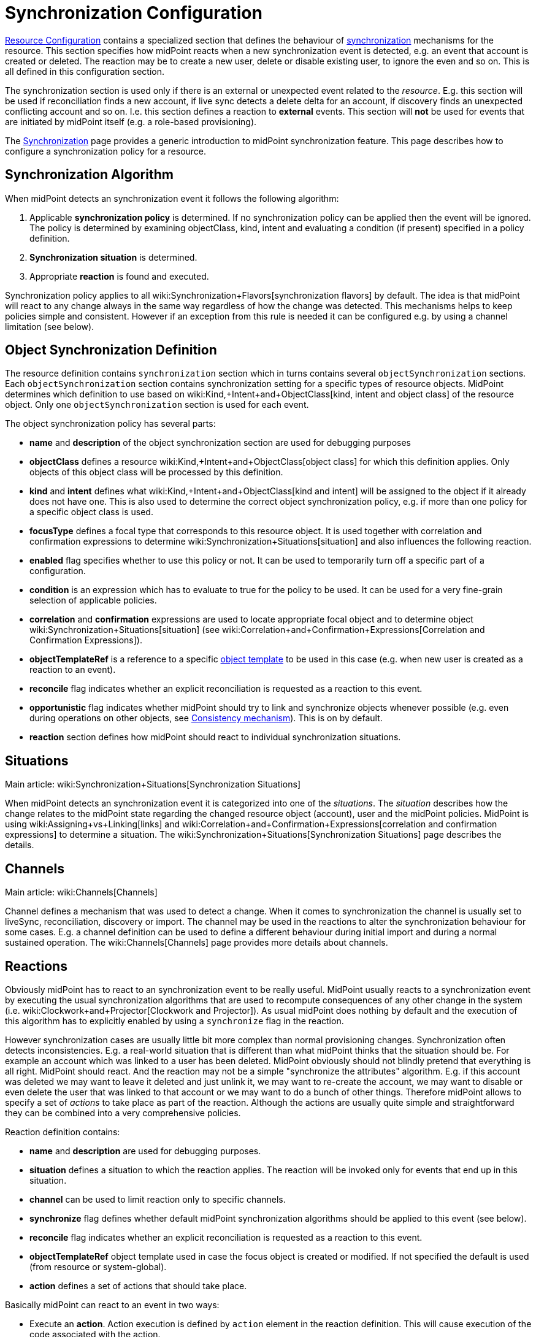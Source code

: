 = Synchronization Configuration
:page-nav-title: Synchronization
:page-wiki-name: Synchronization Configuration
:page-wiki-id: 13598728
:page-wiki-metadata-create-user: semancik
:page-wiki-metadata-create-date: 2014-01-07T12:45:45.789+01:00
:page-wiki-metadata-modify-user: semancik
:page-wiki-metadata-modify-date: 2016-03-03T17:21:31.254+01:00
:page-upkeep-status: orange
:page-since: "3.0"
:page-toc: top


xref:/midpoint/reference/resources/resource-configuration/[Resource Configuration] contains a specialized section that defines the behaviour of xref:/midpoint/reference/synchronization/introduction/[synchronization] mechanisms for the resource.
This section specifies how midPoint reacts when a new synchronization event is detected, e.g. an event that account is created or deleted.
The reaction may be to create a new user, delete or disable existing user, to ignore the even and so on.
This is all defined in this configuration section.

The synchronization section is used only if there is an external or unexpected event related to the _resource_. E.g. this section will be used if reconciliation finds a new account, if live sync detects a delete delta for an account, if discovery finds an unexpected conflicting account and so on.
I.e. this section defines a reaction to *external* events.
This section will *not* be used for events that are initiated by midPoint itself (e.g. a role-based provisioning).

The xref:/midpoint/reference/synchronization/introduction/[Synchronization] page provides a generic introduction to midPoint synchronization feature.
This page describes how to configure a synchronization policy for a resource.


== Synchronization Algorithm

When midPoint detects an synchronization event it follows the following algorithm:

. Applicable *synchronization policy* is determined.
If no synchronization policy can be applied then the event will be ignored.
The policy is determined by examining objectClass, kind, intent and evaluating a condition (if present) specified in a policy definition.

. *Synchronization situation* is determined.

. Appropriate *reaction* is found and executed.

Synchronization policy applies to all wiki:Synchronization+Flavors[synchronization flavors] by default.
The idea is that midPoint will react to any change always in the same way regardless of how the change was detected.
This mechanisms helps to keep policies simple and consistent.
However if an exception from this rule is needed it can be configured e.g. by using a channel limitation (see below).


== Object Synchronization Definition

The resource definition contains `synchronization` section which in turns contains several `objectSynchronization` sections.
Each `objectSynchronization` section contains synchronization setting for a specific types of resource objects.
MidPoint determines which definition to use based on wiki:Kind,+Intent+and+ObjectClass[kind, intent and object class] of the resource object.
Only one `objectSynchronization` section is used for each event.

The object synchronization policy has several parts:

* *name* and *description* of the object synchronization section are used for debugging purposes

* *objectClass* defines a resource wiki:Kind,+Intent+and+ObjectClass[object class] for which this definition applies.
Only objects of this object class will be processed by this definition.

* *kind* and *intent* defines what wiki:Kind,+Intent+and+ObjectClass[kind and intent] will be assigned to the object if it already does not have one.
This is also used to determine the correct object synchronization policy, e.g. if more than one policy for a specific object class is used.

* *focusType* defines a focal type that corresponds to this resource object.
It is used together with correlation and confirmation expressions to determine wiki:Synchronization+Situations[situation] and also influences the following reaction.

* *enabled* flag specifies whether to use this policy or not.
It can be used to temporarily turn off a specific part of a configuration.

* *condition* is an expression which has to evaluate to true for the policy to be used.
It can be used for a very fine-grain selection of applicable policies.

* *correlation* and *confirmation* expressions are used to locate appropriate focal object and to determine object wiki:Synchronization+Situations[situation] (see wiki:Correlation+and+Confirmation+Expressions[Correlation and Confirmation Expressions]).

* *objectTemplateRef* is a reference to a specific xref:/midpoint/reference/expressions/object-template/[object template] to be used in this case (e.g. when new user is created as a reaction to an event).

* *reconcile* flag indicates whether an explicit reconciliation is requested as a reaction to this event.

* *opportunistic* flag indicates whether midPoint should try to link and synchronize objects whenever possible (e.g. even during operations on other objects, see xref:/midpoint/reference/synchronization/consistency/[Consistency mechanism]). This is on by default.

* *reaction* section defines how midPoint should react to individual synchronization situations.


== Situations

Main article: wiki:Synchronization+Situations[Synchronization Situations]

When midPoint detects an synchronization event it  is categorized into one of the _situations_. The _situation_ describes how the change relates to the midPoint state regarding the changed resource object (account), user and the midPoint policies.
MidPoint is using wiki:Assigning+vs+Linking[links] and wiki:Correlation+and+Confirmation+Expressions[correlation and confirmation expressions] to determine a situation.
The wiki:Synchronization+Situations[Synchronization Situations] page describes the details.


== Channels

Main article: wiki:Channels[Channels]

Channel defines a mechanism that was used to detect a change.
When it comes to synchronization the channel is usually set to liveSync, reconciliation, discovery or import.
The channel may be used in the reactions to alter the synchronization behaviour for some cases.
E.g. a channel definition can be used to define a different behaviour during initial import and during a normal sustained operation.
The wiki:Channels[Channels] page provides more details about channels.


== Reactions

Obviously midPoint has to react to an synchronization event to be really useful.
MidPoint usually reacts to a synchronization event by executing the usual synchronization algorithms that are used to recompute consequences of any other change in the system (i.e. wiki:Clockwork+and+Projector[Clockwork and Projector]). As usual midPoint does nothing by default and the execution of this algorithm has to explicitly enabled by using a `synchronize` flag in the reaction.

However synchronization cases are usually little bit more complex than normal provisioning changes.
Synchronization often detects inconsistencies.
E.g. a real-world situation that is different than what midPoint thinks that the situation should be.
For example an account which was linked to a user has been deleted.
MidPoint obviously should not blindly pretend that everything is all right.
MidPoint should react.
And the reaction may not be a simple "synchronize the attributes" algorithm.
E.g. if this account was deleted we may want to leave it deleted and just unlink it, we may want to re-create the account, we may want to disable or even delete the user that was linked to that account or we may want to do a bunch of other things.
Therefore midPoint allows to specify a set of _actions_ to take place as part of the reaction.
Although the actions are usually quite simple and straightforward they can be combined into a very comprehensive policies.

Reaction definition contains:

* *name* and *description* are used for debugging purposes.

* *situation* defines a situation to which the reaction applies.
The reaction will be invoked only for events that end up in this situation.

* *channel* can be used to limit reaction only to specific channels.

* *synchronize* flag defines whether default midPoint synchronization algorithms should be applied to this event (see below).

* *reconcile* flag indicates whether an explicit reconciliation is requested as a reaction to this event.

* *objectTemplateRef* object template used in case the focus object is created or modified.
If not specified the default is used (from resource or system-global).

* *action* defines a set of actions that should take place.

Basically midPoint can react to an event in two ways:

* Execute an *action*. Action execution is defined by `action` element in the reaction definition.
This will cause execution of the code associated with the action.

* Execute standard *synchronization* procedure.
This is controlled by the `synchronize` flag.
If this flag is set to true then the standard midPoint synchronization code will be executed.
The code will execute all applicable inbound/outbound mappings, precess assignments, roles, object templates and so on.

Any combination of these can be used.
A combination of both action and standard synchronization is used in almost all cases.


=== Actions

Actions are pieces of code that influence the standard midPoint synchronization mechanism.
E.g. an action may cause the account to be linked to an existing user before executing the synchronization.
The effect of such action may be the synchronization of account and user attributes by the means of inbound/outbound mappings.
In an extreme case the actions can even replace the standard midPoint synchronization mechanism.

The action definition contains:

* *name* and *description* are used for debugging purposes.

* *handlerUri* is a reference to the action code (see below).

* *order* defines whether actions should be executed before or after standard midPoint synchronization.

* *parameters* section can be used to pass custom parameters to the action.

The action code is referenced using an URI.
Although there is a comprehensive set of built-in actions already available in standard midPoint distribution we cannot predict all the possible actions that may be needed in real-world deployments.
Using an URI to reference the code is a nice and extensible way to extend midPoint with custom actions (see below).


=== Built-In Actions

Standard midPoint distribution provides a set of built-in actions that are very frequently used in IDM deployment.
The built-in reactions are all located in the midPoint namespace:

.Reaction URL Prefix
[source,xml]
----
http://midpoint.evolveum.com/xml/ns/public/model/action-3

----

The built-in actions are summarized in the following table:

[%autowidth]
|===
| Action name | Description | Typically used in situation | URI

| *Link*
| Links resource object to a focus.
 +
E.g. links account to a user.
| `unlinked`
| link:http://midpoint.evolveum.com/xml/ns/public/model/action-3#link[http://midpoint.evolveum.com/xml/ns/public/model/action-3#link]


| *Unlink*
| Unlinks resource object from a focus.
 +
E.g. unlinks account and user.
| `linked +
`deleted``
| link:http://midpoint.evolveum.com/xml/ns/public/model/action-2#unlink[http://midpoint.evolveum.com/xml/ns/public/model/action-3#unlink]


| *Add focus*
| Adds a new focus object.
 +
E.g. creates a new user based on account.
| `unmatched`
| link:http://midpoint.evolveum.com/xml/ns/public/model/action-2#addFocus[http://midpoint.evolveum.com/xml/ns/public/model/action-3#addFocus]


| *Delete focus*
| Deletes a focus object. +
E.g. deletes an user that was linked to an account.
| ``deleted``
| link:http://midpoint.evolveum.com/xml/ns/public/model/action-2#deleteFocus[http://midpoint.evolveum.com/xml/ns/public/model/action-3#deleteFocus]


| *Inactivate focus*
| Changes activation of the focus object. +
E.g. disable user that was linked to an account.
| ``deleted``
| link:http://midpoint.evolveum.com/xml/ns/public/model/action-2#inactivateFocus[http://midpoint.evolveum.com/xml/ns/public/model/action-3#inactivateFocus]


| *Delete shadow*
| Deletes the resource object. +
E.g. deletes an account that is not linked to a user.
| `unmatched +
`unlinked``
| link:http://midpoint.evolveum.com/xml/ns/public/model/action-2#deleteShadow[http://midpoint.evolveum.com/xml/ns/public/model/action-3#deleteShadow]


| *Inactivate shadow*
| Changes activation of the resource object. +
E.g. disable an account for which there is no owner.
| `unmatched +
``unlinked```
| link:http://midpoint.evolveum.com/xml/ns/public/model/action-2#inactivateShadow[http://midpoint.evolveum.com/xml/ns/public/model/action-3#inactivateShadow]


|===

Note that the action only modify default synchronization behaviour.
E.g. the `inactivateFocus` action is *not* the only way how to disable a user.
The user may be disabled also by definitions in inbound mappings or object template.
Using the normal (non-action) methods is also generally a preferred way because such definition is applied to all changes resulting in a consistent policy.
The synchronization actions are only applied to externally-detected changes and therefore should be only applied to cases that cannot be handled by ordinary mappings.


=== Custom Actions

Custom actions can be created by extension and modification of midPoint code.

[TIP]
.Implementation and customization note
====
MidPoint synchronization code actually prepares a wiki:Model+Context[Model Context] that contains all the data from the synchronization event.
It is the same context that is used by other midPoint mechanisms . When the context is created the individual actions have a chance to modify or inspect it.
This context is also used by the synchronization algorithms (wiki:Clockwork+and+Projector[Clockwork and Projector]) which are invoked as a reaction to the event.
Therefore an action that modifies the context before synchronization can very simply influence the outcome of the synchronization.
In fact most synchronization actions have no more than a few lines of code.

====


== Examples

The following configuration snippet illustrates a configuration of an authoritative resource.
A user will be created when a new resource account is detected, user will be deleted when the account is deleted and so on.
For this to work well it needs to be supplemented with appropriate wiki:Inbound+Mapping[inbound mappings] which is not shown in the example to keep it focused on the configuration of synchronization part.
The configuration also includes a lot of optional elements such as `kind`, `intent` and `focusType` which are normally not really necessary as their default values are the same as those explicitly specified in this example.

.Authoritative Resource
[source,xml]
----
<resource>
 ...
    <synchronization>

        <objectSynchronization>
            <name>Account sync policy</name>
            <objectClass>ri:AccountObjectClass</objectClass>
            <kind>account</kind>
            <intent>default</intent>
            <focusType>c:UserType</focusType>
            <enabled>true</enabled>

            <correlation>
                <!-- Correlation expression matches account name (icfs:name) to a user "name" property -->
                <q:equal>
                    <q:path>c:name</q:path>
                    <valueExpression>
                        <path>$account/attributes/icfs:name</path>
                    </valueExpression>
                </q:equal>
            </correlation>
            <!-- No confirmation expression -->

            <reaction>
                <situation>linked</situation>
                <synchronize>true</synchronize>
            </reaction>
            <reaction>
                <situation>deleted</situation>
                <synchronize>true</synchronize>
                <action>
                    <handlerUri>http://midpoint.evolveum.com/xml/ns/public/model/action-3#deleteFocus</handlerUri>
                </action>
            </reaction>
            <reaction>
                <situation>unlinked</situation>
                <synchronize>true</synchronize>
                <action>
                    <handlerUri>http://midpoint.evolveum.com/xml/ns/public/model/action-3#link</handlerUri>
                </action>
            </reaction>
            <reaction>
                <situation>unmatched</situation>
                <synchronize>true</synchronize>
                <action>
                    <handlerUri>http://midpoint.evolveum.com/xml/ns/public/model/action-3#addFocus</handlerUri>
                </action>
            </reaction>
        </objectSynchronization>

    </synchronization>
</resource>
----


=== Reaction Examples

Usual reaction for a `linked` situation is just to synchronize the changes from the resource to the user.
The actual synchronization is done by standard midPoint synchronization code (wiki:Clockwork+and+Projector[Clockwork and Projector]) which is in turn using wiki:Inbound+Mapping[inbound mappings] to do so.
Therefore the synchronization reaction simply needs to invoke standard midPoint synchronization code:

[source,xml]
----
            <reaction>
                <situation>linked</situation>
                <synchronize>true</synchronize>
            </reaction>

----

No action is necessary in this case.
Just enable synchronization.
Please note that the standard synchronization code will *not* be invoked unless the this reaction is explicitly defined.
MidPoint does not synchronize anything by default.

A migration phase is important part of IDM solution deployment.
Accounts from various resources are linked to an existing user base in this phase.
wiki:Correlation+and+Confirmation+Expressions[Correlation and Confirmation Expressions] are often used in this phase.
When correlation matches the result will be `unlinked` situation.
A simple account linking is usually the desired action:

[source,xml]
----
            <reaction>
                <situation>unlinked</situation>
                <synchronize>true</synchronize>
                <action>
                    <handlerUri>http://midpoint.evolveum.com/xml/ns/public/model/action-3#link</handlerUri>
                </action>
            </reaction>

----

Note that standard midPoint synchronization run is still needed for the link to be created.
No synchronization means no change.
But even if the synchronization is executed it does not necessarily mean that the account attributes or the user property values will be synchronized.
Whether the values are affected is determined by wiki:Inbound+Mapping[inbound mappings] and wiki:Outbound+Mapping[outbound mappings]. If the mappings are empty then only a simple link will be executed.

Typical authoritative resource will need to create new users when new account is detected.
This is a reaction to `unmatched` situation.
The `addFocus` action is used to force the creation of new user:

[source,xml]
----
            <reaction>
                <situation>unmatched</situation>
                <synchronize>true</synchronize>
                <action>
                    <handlerUri>http://midpoint.evolveum.com/xml/ns/public/model/action-3#addFocus</handlerUri>
                </action>
            </reaction>

----

The new empty user will be created and the account will be linked to it.
wiki:Inbound+Mapping[Inbound mappings] and xref:/midpoint/reference/expressions/object-template/[object template] can be used to populate the empty user.
In fact one of these must be used e.g. to set correct name for the new user.

Non-authorative resource will typically react to `unmatched` situation in a very different way.
Such resources will often delete or disable the account.
This can easily be achieved using a `deleteShadow` action:

[source,xml]
----
            <reaction>
                <situation>unmatched</situation>
                <synchronize>true</synchronize>
                <action>
                    <handlerUri>http://midpoint.evolveum.com/xml/ns/public/model/action-3#deleteShadow</handlerUri>
                </action>
            </reaction>

----


=== Group Synchronization Example

MidPoint synchronization capability goes beyond simple user-account synchronization.
MidPoint has a wiki:Generic+Synchronization[generic synchronization] capability that can be used to synchronize almost any type of objects.
The following example shows a configuration to synchronize groups (resource objects) and roles (midPoint objects).
This setup will create a new midPoint role when a new group is detected on the resource.

.Group Synchronization
[source,xml]
----
<resource>
 ...
    <synchronization>
        ...
        <objectSynchronization>
            <name>Group sync policy</name>
            <objectClass>ri:GroupObjectClass</objectClass>
            <kind>entitlement</kind>
            <intent>group</intent>
            <focusType>c:RoleType</focusType>
            <enabled>true</enabled>
            <correlation>
                <q:equal>
                    <q:path>c:name</q:path>
                    <valueExpression>
                        <path>$shadow/attributes/icfs:name</path>
                    </valueExpression>
                </q:equal>
            </correlation>
            <reaction>
                <situation>linked</situation>
                <synchronize>true</synchronize>
            </reaction>
            <reaction>
                <situation>deleted</situation>
                <synchronize>true</synchronize>
                <action>
                    <handlerUri>http://midpoint.evolveum.com/xml/ns/public/model/action-3#unlink</handlerUri>
                </action>
            </reaction>
            <reaction>
                <situation>unlinked</situation>
                <synchronize>true</synchronize>
                <action>
                    <handlerUri>http://midpoint.evolveum.com/xml/ns/public/model/action-3#link</handlerUri>
                </action>
            </reaction>
            <reaction>
                <situation>unmatched</situation>
                <synchronize>true</synchronize>
                <action>
                    <handlerUri>http://midpoint.evolveum.com/xml/ns/public/model/action-3#addFocus</handlerUri>
                </action>
            </reaction>
        </objectSynchronization>

    </synchronization>
</resource>
----


== Conditions

It is sometimes needed to synchronize objects that have the same object class but that have to be divided to several intents.
The object class is the primary information that midPoint uses to decide what to do with an object and if the objects have the same object class midPoint would not be able to decide properly.
Therefore a more advanced approach is needed in this case.

There may be several `objectSynchronization` sections for the same object class and they may contain a condition.
MidPoint will try all the `objectSynchronization` sections that are defined for a specific object class and it will evaluate the conditions.
The fist section for which the condition matches is used to process the object.

Following code provides a configuration example to determine account intent based on the first letter of the username.
The account starting with "T" are considered to be testing accounts, accounts starting with any other letter are considered to be default accounts.
Please note the specification of `intent` in the `objectSynchronization` sections.

.objectSynchronization condition example
[source,xml]
----
    <synchronization>
        <objectSynchronization>
            <objectClass>ri:AccountObjectClass</objectClass>
            <kind>account</kind>
            <intent>default</intent>
            <enabled>true</enabled>
            <condition>
                <script>
                    <code>!basic.getAttributeValue(shadow, 'http://midpoint.evolveum.com/xml/ns/public/connector/icf-1/resource-schema-3', 'name').startsWith("T")</code>
                </script>
            </condition>
            <!-- correlation and reactions for "default" accounts here -->
        </objectSynchronization>

        <objectSynchronization>
            <objectClass>ri:AccountObjectClass</objectClass>
            <kind>account</kind>
            <intent>test</intent>
            <enabled>true</enabled>
            <condition>
                <script>
                    <code>basic.getAttributeValue(shadow, 'http://midpoint.evolveum.com/xml/ns/public/connector/icf-1/resource-schema-3', 'name').startsWith("T")</code>
                </script>
            </condition>
            <!-- correlation and reactions for "test" accounts here -->
        </objectSynchronization>
    </synchronization>
----


== Using Synchronization When Not Synchronizing Anything

The `synchronization` section may be required even if you are not explicitly synchronizing anything into midPoint.
You may need it even if there is no live sync running and you have no inbound mappings.
MidPoint is always consulting the <configuration> section when it finds a new resource object.
And that can happen even if you do not have any explicit synchronization.
E.g. it can happen during  xref:/midpoint/reference/expressions/expressions/[associationTargetSearch expression], it can even happen during ordinary listing of resource objects, it can happen when midPoint discovers new group that is already associated with an account, etc.
If the resource behaves correctly and you do not plan to do anything special with these objects you do not need to specify synchronization section at all.
But you might need to specify the sections if you need some special handling - especially if you need to sort out the objects to wiki:Kind,+Intent+and+ObjectClass[intents].

In that case a minimal synchronization section will do:

[source,xml]
----
    <synchronization>
        <objectSynchronization>
            <name>sync group</name>
            <objectClass>ri:group</objectClass>
            <kind>entitlement</kind>
            <intent>group</intent>
            <enabled>true</enabled>
        </objectSynchronization>
    </synchronization>
----

This section will tell midPoint that when object of `group` object class is discovered it should be sorted out to `entitlement` kind and group `intent`. MidPoint has an algorithm how to sort objects to kinds and intents even if synchronization section is not present.
But it is not entirely reliable.
Therefore using synchronization section is recommended to make this unambiguous.
This is required especially if there are several intents for the same object class.
In that case several `objectSynchronization` sections with appropriate conditions are required.

[TIP]
====
There is `objectType` in `schemaHandling`. And there is `objectSynchronization`. These two sections describe essentially the same concept, but they describe slightly different aspects of this.
This is a relic of early midPoint design (midPoint 1.x).
In the future these sections will be probably merged into one.
(bug:MID-2831[])

====




== Notes

As usual the default midPoint action is "do nothing".
Therefore midPoint will do nothing unless a synchronization reaction is explicitly set up.
This default setting limits potential damage that midPoint might cause during system setup, experiments and tests.

MidPoint is transparently managing wiki:Shadow+Objects[object shadows] in the identity repository all the time.
This mechanism is independent of synchronization policy, situations or reactions.
This has to be done independently as the shadows are just a cache of the real state of the resource.
Therefore a new shadow will be created automatically for each new account even if no policy or reaction is defined.
The shadows will also automatically be deleted if a corresponding resource object is deleted even though no synchronization policy defines that explicitly.
Shadows are managed automatically and you do not need to care about it explicitly.
However it still applies that midPoint will not react to a change in a shadow in any other way than by updating the shadow in repository unless there is an explicit synchronization reaction set up.

The last situation of each resource object is recorded its corresponding shadow.
Therefore it can be used for troubleshooting and reporting.

Import of objects from the resource is also considered to be a form of synchronization.
Therefore it needs a valid synchronization policy to work correctly.

Standard midPoint synchronization code will reconcile the attributes if it has appropriate fresh data already available.
If all the data are available then reconciliation itself is cheap and midPoint will do it.
This provides much better overall consistency.
Therefore the reconciliation will happen by default when a new account is created as all the data are already there.
The `reconcile` flag is generally used only to explicitly _force_ reconciliation if it does not happen automatically.

Standard midPoint synchronization code will also process assignments.
Therefore even if the account is linked to the user by synchronization code it does not mean that it will not be deleted later by the standard synchronization code.
This may easily happen if the account is not assigned (which is likely) and the xref:/midpoint/reference/synchronization/projection-policy/[projection policy] is set to a strict setting.
Adjust the projection policy (e.g. by using legalization option) to resolve the situation.

*Compatibility note*: The versions before 3.0 had a slightly different concept of reactions and the internal implementation was very different.
However the setup is still backward compatible.
Even old reaction URLs should work well.
As the older versions did not have the `synchronize` flag the side effect is that the `synchronize` flag in a reaction defaults to true if at least one action was specified.


== See Also

* xref:/midpoint/reference/synchronization/introduction/[Synchronization]

* wiki:Synchronization+Flavors[Synchronization Flavors]

* wiki:Synchronization+Situations[Synchronization Situations]

* wiki:Channels[Channels]

* xref:/midpoint/reference/synchronization/examples/[Synchronization Examples]

* wiki:Correlation+and+Confirmation+Expressions[Correlation and Confirmation Expressions]

* xref:/midpoint/reference/synchronization/consistency/[Consistency mechanism]